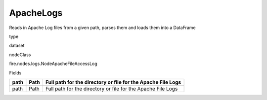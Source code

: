 
ApacheLogs
^^^^^^ 

Reads in Apache Log files from a given path, parses them and loads them into a DataFrame

type

dataset

nodeClass

fire.nodes.logs.NodeApacheFileAccessLog

Fields

+------+------+--------------------------------------------------------------+
| path | Path | Full path for the directory or file for the Apache File Logs |
+======+======+==============================================================+
| path | Path | Full path for the directory or file for the Apache File Logs |
+------+------+--------------------------------------------------------------+